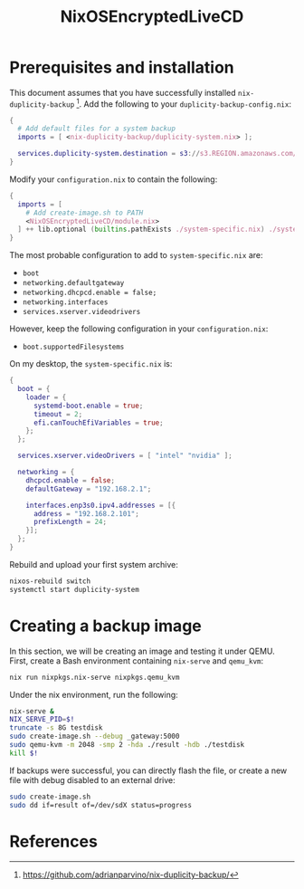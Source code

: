 #+TITLE: NixOSEncryptedLiveCD
* Prerequisites and installation

  This document assumes that you have successfully installed ~nix-duplicity-backup~ [fn:nix-duplicity-backup].
  Add the following to your ~duplicity-backup-config.nix~:
#+BEGIN_src nix
  {
    # Add default files for a system backup
    imports = [ <nix-duplicity-backup/duplicity-system.nix> ];

    services.duplicity-system.destination = s3://s3.REGION.amazonaws.com/BUCKET/system;
  }
#+END_src

  Modify your ~configuration.nix~ to contain the following:
#+BEGIN_src nix
  {
    imports = [
      # Add create-image.sh to PATH
      <NixOSEncryptedLiveCD/module.nix>
    ] ++ lib.optional (builtins.pathExists ./system-specific.nix) ./system-specific.nix;
  }
#+END_src

  The most probable configuration to add to ~system-specific.nix~ are:
  - ~boot~
  - ~networking.defaultgateway~
  - ~networking.dhcpcd.enable = false;~
  - ~networking.interfaces~
  - ~services.xserver.videodrivers~

  However, keep the following configuration in your ~configuration.nix~:
  - ~boot.supportedFilesystems~

  On my desktop, the ~system-specific.nix~ is:
#+BEGIN_src nix
  {
    boot = {
      loader = {
        systemd-boot.enable = true;
        timeout = 2;
        efi.canTouchEfiVariables = true;
      };
    };

    services.xserver.videoDrivers = [ "intel" "nvidia" ];

    networking = {
      dhcpcd.enable = false;
      defaultGateway = "192.168.2.1";

      interfaces.enp3s0.ipv4.addresses = [{
        address = "192.168.2.101";
        prefixLength = 24;
      }];
    };
  }
#+END_src

  Rebuild and upload your first system archive:
#+BEGIN_src bash
  nixos-rebuild switch
  systemctl start duplicity-system
#+END_src

* Creating a backup image

  In this section, we will be creating an image and testing it under QEMU.
  First, create a Bash environment containing ~nix-serve~ and ~qemu_kvm~:
#+BEGIN_src bash
  nix run nixpkgs.nix-serve nixpkgs.qemu_kvm
#+END_src
  Under the nix environment, run the following:
#+BEGIN_src bash
  nix-serve &
  NIX_SERVE_PID=$!
  truncate -s 8G testdisk
  sudo create-image.sh --debug _gateway:5000
  sudo qemu-kvm -m 2048 -smp 2 -hda ./result -hdb ./testdisk
  kill $!
#+END_src

  If backups were successful, you can directly flash the file, or
  create a new file with debug disabled to an external drive:
#+BEGIN_src bash
  sudo create-image.sh
  sudo dd if=result of=/dev/sdX status=progress
#+END_src

* References

[fn:nix-duplicity-backup] https://github.com/adrianparvino/nix-duplicity-backup/

